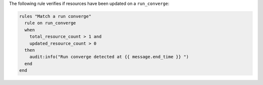 .. The contents of this file are included in multiple topics.
.. This file should not be changed in a way that hinders its ability to appear in multiple documentation sets.

The following rule verifies if resources have been updated on a ``run_converge``:

.. code-block:: java

   rules "Match a run converge"
     rule on run_converge
     when
       total_resource_count > 1 and 
       updated_resource_count > 0
     then
       audit:info("Run converge detected at {{ message.end_time }} ")
     end
   end
